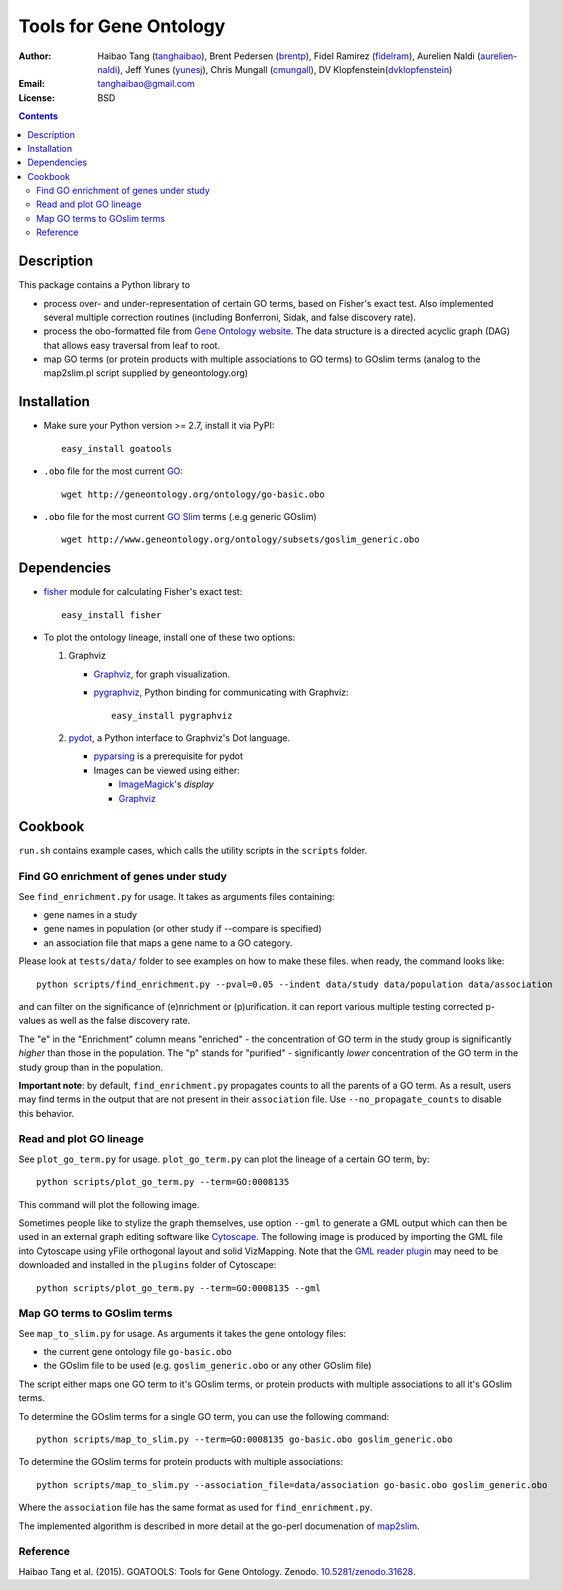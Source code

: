 Tools for Gene Ontology
========================

.. image:: https://zenodo.org/badge/doi/10.5281/zenodo.31628.svg
    :target: http://dx.doi.org/10.5281/zenodo.31628
    :alt: DOI

.. image:: https://img.shields.io/pypi/v/goatools.svg
    :target: https://crate.io/packages/goatools/
    :alt: Latest PyPI version

.. image:: https://img.shields.io/pypi/dm/goatools.svg
    :target: https://crate.io/packages/goatools/
    :alt: Number of PyPI downloads

.. image:: https://scrutinizer-ci.com/g/tanghaibao/goatools/badges/quality-score.png
    :target: https://scrutinizer-ci.com/g/tanghaibao/goatools
    :alt: Scrutinizer

.. image:: https://travis-ci.org/tanghaibao/goatools.svg?branch=master
    :target: https://travis-ci.org/tanghaibao/goatools
    :alt: Travis-CI

:Author: Haibao Tang (`tanghaibao <http://github.com/tanghaibao>`_),
         Brent Pedersen (`brentp <http://github.com/brentp>`_),
         Fidel Ramirez (`fidelram <https://github.com/fidelram>`_),
         Aurelien Naldi (`aurelien-naldi <http://github.com/aurelien-naldi>`_),
         Jeff Yunes (`yunesj <http://github.com/yunesj>`_),
         Chris Mungall (`cmungall <https://github.com/cmungall>`_),
         DV Klopfenstein(`dvklopfenstein <https://github.com/dvklopfenstein>`_)
:Email: tanghaibao@gmail.com
:License: BSD

.. contents ::

Description
------------
This package contains a Python library to

- process over- and under-representation of certain GO terms, based on Fisher's
  exact test. Also implemented several multiple correction routines (including
  Bonferroni, Sidak, and false discovery rate).
- process the obo-formatted file from `Gene Ontology website <http://geneontology.org>`_.
  The data structure is a directed acyclic graph (DAG) that allows easy traversal
  from leaf to root.
- map GO terms (or protein products with multiple associations to GO terms) to
  GOslim terms (analog to the map2slim.pl script supplied by geneontology.org)


Installation
-------------
- Make sure your Python version >= 2.7, install it via PyPI::

    easy_install goatools

- ``.obo`` file for the most current `GO <http://geneontology.org/page/download-ontology>`_::

    wget http://geneontology.org/ontology/go-basic.obo

- ``.obo`` file for the most current `GO Slim <http://geneontology.org/page/go-slim-and-subset-guide>`_
  terms (.e.g generic GOslim) ::

    wget http://www.geneontology.org/ontology/subsets/goslim_generic.obo


Dependencies
-------------
- `fisher <http://pypi.python.org/pypi/fisher/>`_ module for calculating
  Fisher's exact test::

    easy_install fisher

- To plot the ontology lineage, install one of these two options:

  1. Graphviz

     - `Graphviz <http://www.graphviz.org/>`_, for graph visualization.
     - `pygraphviz <http://networkx.lanl.gov/pygraphviz/>`_, Python binding for
       communicating with Graphviz::

         easy_install pygraphviz

  2. `pydot <https://code.google.com/p/pydot/>`_, a Python interface to Graphviz's Dot language.

     * `pyparsing <http://pyparsing.wikispaces.com/>`_ is a prerequisite for pydot
     * Images can be viewed using either:

       * `ImageMagick <http://www.imagemagick.org/>`_'s *display*
       * `Graphviz <http://www.graphviz.org/>`_


Cookbook
---------
``run.sh`` contains example cases, which calls the utility scripts in the
``scripts`` folder.

Find GO enrichment of genes under study
::::::::::::::::::::::::::::::::::::::::::
See ``find_enrichment.py`` for usage. It takes as arguments files containing:

* gene names in a study
* gene names in population (or other study if --compare is specified)
* an association file that maps a gene name to a GO category.

Please look at ``tests/data/`` folder to see examples on how to make these
files. when ready, the command looks like::

    python scripts/find_enrichment.py --pval=0.05 --indent data/study data/population data/association

and can filter on the significance of (e)nrichment or (p)urification.
it can report various multiple testing corrected p-values as well as
the false discovery rate.

The "e" in the "Enrichment" column means "enriched" - the concentration of GO
term in the study group is significantly *higher* than those in the population.
The "p" stands for "purified" - significantly *lower* concentration of the GO
term in the study group than in the population.

**Important note**: by default, ``find_enrichment.py`` propagates counts to all
the parents of a GO term. As a result, users may find terms in the output that
are not present in their ``association`` file. Use ``--no_propagate_counts`` to
disable this behavior.

Read and plot GO lineage
::::::::::::::::::::::::::::::::::::
See ``plot_go_term.py`` for usage.  ``plot_go_term.py`` can plot the lineage of
a certain GO term, by::

   python scripts/plot_go_term.py --term=GO:0008135

This command will plot the following image.

.. image:: https://dl.dropboxusercontent.com/u/15937715/Data/github/goatools/gograph.png
    :alt: GO term lineage

Sometimes people like to stylize the graph themselves, use option ``--gml`` to
generate a GML output which can then be used in an external graph editing
software like `Cytoscape <http://www.cytoscape.org/>`_. The following image is
produced by importing the GML file into Cytoscape using yFile orthogonal
layout and solid VizMapping. Note that the `GML reader plugin
<https://code.google.com/p/graphmlreader/>`_ may need to be
downloaded and installed in the ``plugins`` folder of Cytoscape::

    python scripts/plot_go_term.py --term=GO:0008135 --gml

.. image:: https://dl.dropboxusercontent.com/u/15937715/Data/github/goatools/gograph-gml.png
    :alt: GO term lineage (Cytoscape)


Map GO terms to GOslim terms
::::::::::::::::::::::::::::::::::::
See ``map_to_slim.py`` for usage. As arguments it takes the gene ontology files:

* the current gene ontology file ``go-basic.obo``
* the GOslim file to be used (e.g. ``goslim_generic.obo`` or any other GOslim
  file)

The script either maps one GO term to it's GOslim terms, or protein products
with multiple associations to all it's GOslim terms.

To determine the GOslim terms for a single GO term, you can use the following
command::

    python scripts/map_to_slim.py --term=GO:0008135 go-basic.obo goslim_generic.obo

To determine the GOslim terms for protein products with multiple associations::

    python scripts/map_to_slim.py --association_file=data/association go-basic.obo goslim_generic.obo

Where the ``association`` file has the same format as used for
``find_enrichment.py``.

The implemented algorithm is described in more detail at the go-perl
documenation of `map2slim <http://search.cpan.org/~cmungall/go-perl/scripts/map2slim>`_.


Reference
:::::::::
Haibao Tang et al. (2015). GOATOOLS: Tools for Gene Ontology. Zenodo.
`10.5281/zenodo.31628 <http://dx.doi.org/10.5281/zenodo.31628>`_.
